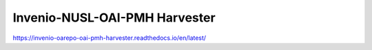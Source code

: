 ===============================
Invenio-NUSL-OAI-PMH Harvester
===============================

.. image:: https://readthedocs.org/projects/invenio-oarepo-oai-pmh-harvester/badge/?version=latest
    :target: https://invenio-oarepo-oai-pmh-harvester.readthedocs.io/en/latest/?badge=latest
    :alt: Documentation Status
  
https://invenio-oarepo-oai-pmh-harvester.readthedocs.io/en/latest/
